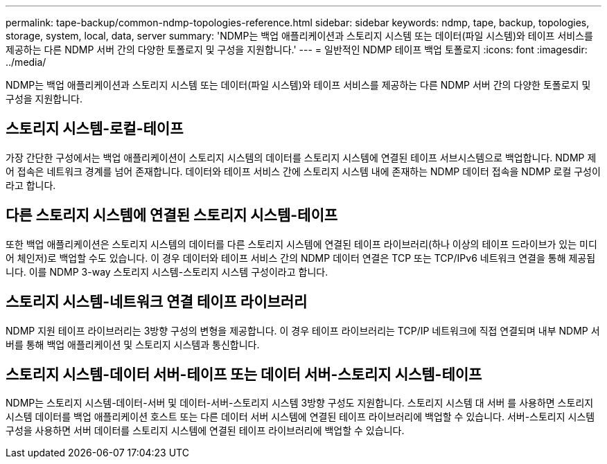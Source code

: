 ---
permalink: tape-backup/common-ndmp-topologies-reference.html 
sidebar: sidebar 
keywords: ndmp, tape, backup, topologies, storage, system, local, data, server 
summary: 'NDMP는 백업 애플리케이션과 스토리지 시스템 또는 데이터(파일 시스템)와 테이프 서비스를 제공하는 다른 NDMP 서버 간의 다양한 토폴로지 및 구성을 지원합니다.' 
---
= 일반적인 NDMP 테이프 백업 토폴로지
:icons: font
:imagesdir: ../media/


[role="lead"]
NDMP는 백업 애플리케이션과 스토리지 시스템 또는 데이터(파일 시스템)와 테이프 서비스를 제공하는 다른 NDMP 서버 간의 다양한 토폴로지 및 구성을 지원합니다.



== 스토리지 시스템-로컬-테이프

가장 간단한 구성에서는 백업 애플리케이션이 스토리지 시스템의 데이터를 스토리지 시스템에 연결된 테이프 서브시스템으로 백업합니다. NDMP 제어 접속은 네트워크 경계를 넘어 존재합니다. 데이터와 테이프 서비스 간에 스토리지 시스템 내에 존재하는 NDMP 데이터 접속을 NDMP 로컬 구성이라고 합니다.



== 다른 스토리지 시스템에 연결된 스토리지 시스템-테이프

또한 백업 애플리케이션은 스토리지 시스템의 데이터를 다른 스토리지 시스템에 연결된 테이프 라이브러리(하나 이상의 테이프 드라이브가 있는 미디어 체인저)로 백업할 수도 있습니다. 이 경우 데이터와 테이프 서비스 간의 NDMP 데이터 연결은 TCP 또는 TCP/IPv6 네트워크 연결을 통해 제공됩니다. 이를 NDMP 3-way 스토리지 시스템-스토리지 시스템 구성이라고 합니다.



== 스토리지 시스템-네트워크 연결 테이프 라이브러리

NDMP 지원 테이프 라이브러리는 3방향 구성의 변형을 제공합니다. 이 경우 테이프 라이브러리는 TCP/IP 네트워크에 직접 연결되며 내부 NDMP 서버를 통해 백업 애플리케이션 및 스토리지 시스템과 통신합니다.



== 스토리지 시스템-데이터 서버-테이프 또는 데이터 서버-스토리지 시스템-테이프

NDMP는 스토리지 시스템-데이터-서버 및 데이터-서버-스토리지 시스템 3방향 구성도 지원합니다. 스토리지 시스템 대 서버 를 사용하면 스토리지 시스템 데이터를 백업 애플리케이션 호스트 또는 다른 데이터 서버 시스템에 연결된 테이프 라이브러리에 백업할 수 있습니다. 서버-스토리지 시스템 구성을 사용하면 서버 데이터를 스토리지 시스템에 연결된 테이프 라이브러리에 백업할 수 있습니다.
